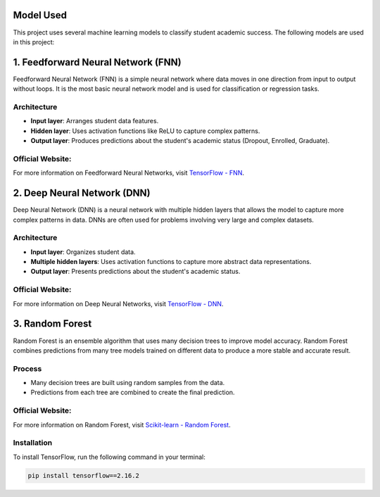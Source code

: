 Model Used
==========

This project uses several machine learning models to classify student academic success. The following models are used in this project:

1. Feedforward Neural Network (FNN)
=============================

Feedforward Neural Network (FNN) is a simple neural network where data moves in one direction from input to output without loops. It is the most basic neural network model and is used for classification or regression tasks.

Architecture
------------

- **Input layer**: Arranges student data features.
- **Hidden layer**: Uses activation functions like ReLU to capture complex patterns.
- **Output layer**: Produces predictions about the student's academic status (Dropout, Enrolled, Graduate).

Official Website:
-----------------
For more information on Feedforward Neural Networks, visit `TensorFlow - FNN <https://www.tensorflow.org/tutorials/keras/classification>`_.

2. Deep Neural Network (DNN)
=========================

Deep Neural Network (DNN) is a neural network with multiple hidden layers that allows the model to capture more complex patterns in data. DNNs are often used for problems involving very large and complex datasets.

Architecture
------------

- **Input layer**: Organizes student data.
- **Multiple hidden layers**: Uses activation functions to capture more abstract data representations.
- **Output layer**: Presents predictions about the student's academic status.

Official Website:
-----------------
For more information on Deep Neural Networks, visit `TensorFlow - DNN <https://www.tensorflow.org/tutorials/keras/classification>`_.

3. Random Forest
==================

Random Forest is an ensemble algorithm that uses many decision trees to improve model accuracy. Random Forest combines predictions from many tree models trained on different data to produce a more stable and accurate result.

Process
-------

- Many decision trees are built using random samples from the data.
- Predictions from each tree are combined to create the final prediction.

Official Website:
-----------------
For more information on Random Forest, visit `Scikit-learn - Random Forest <https://scikit-learn.org/stable/modules/generated/sklearn.ensemble.RandomForestClassifier.html>`_.

Installation
------------

To install TensorFlow, run the following command in your terminal:

.. code-block:: bash

   pip install tensorflow==2.16.2
